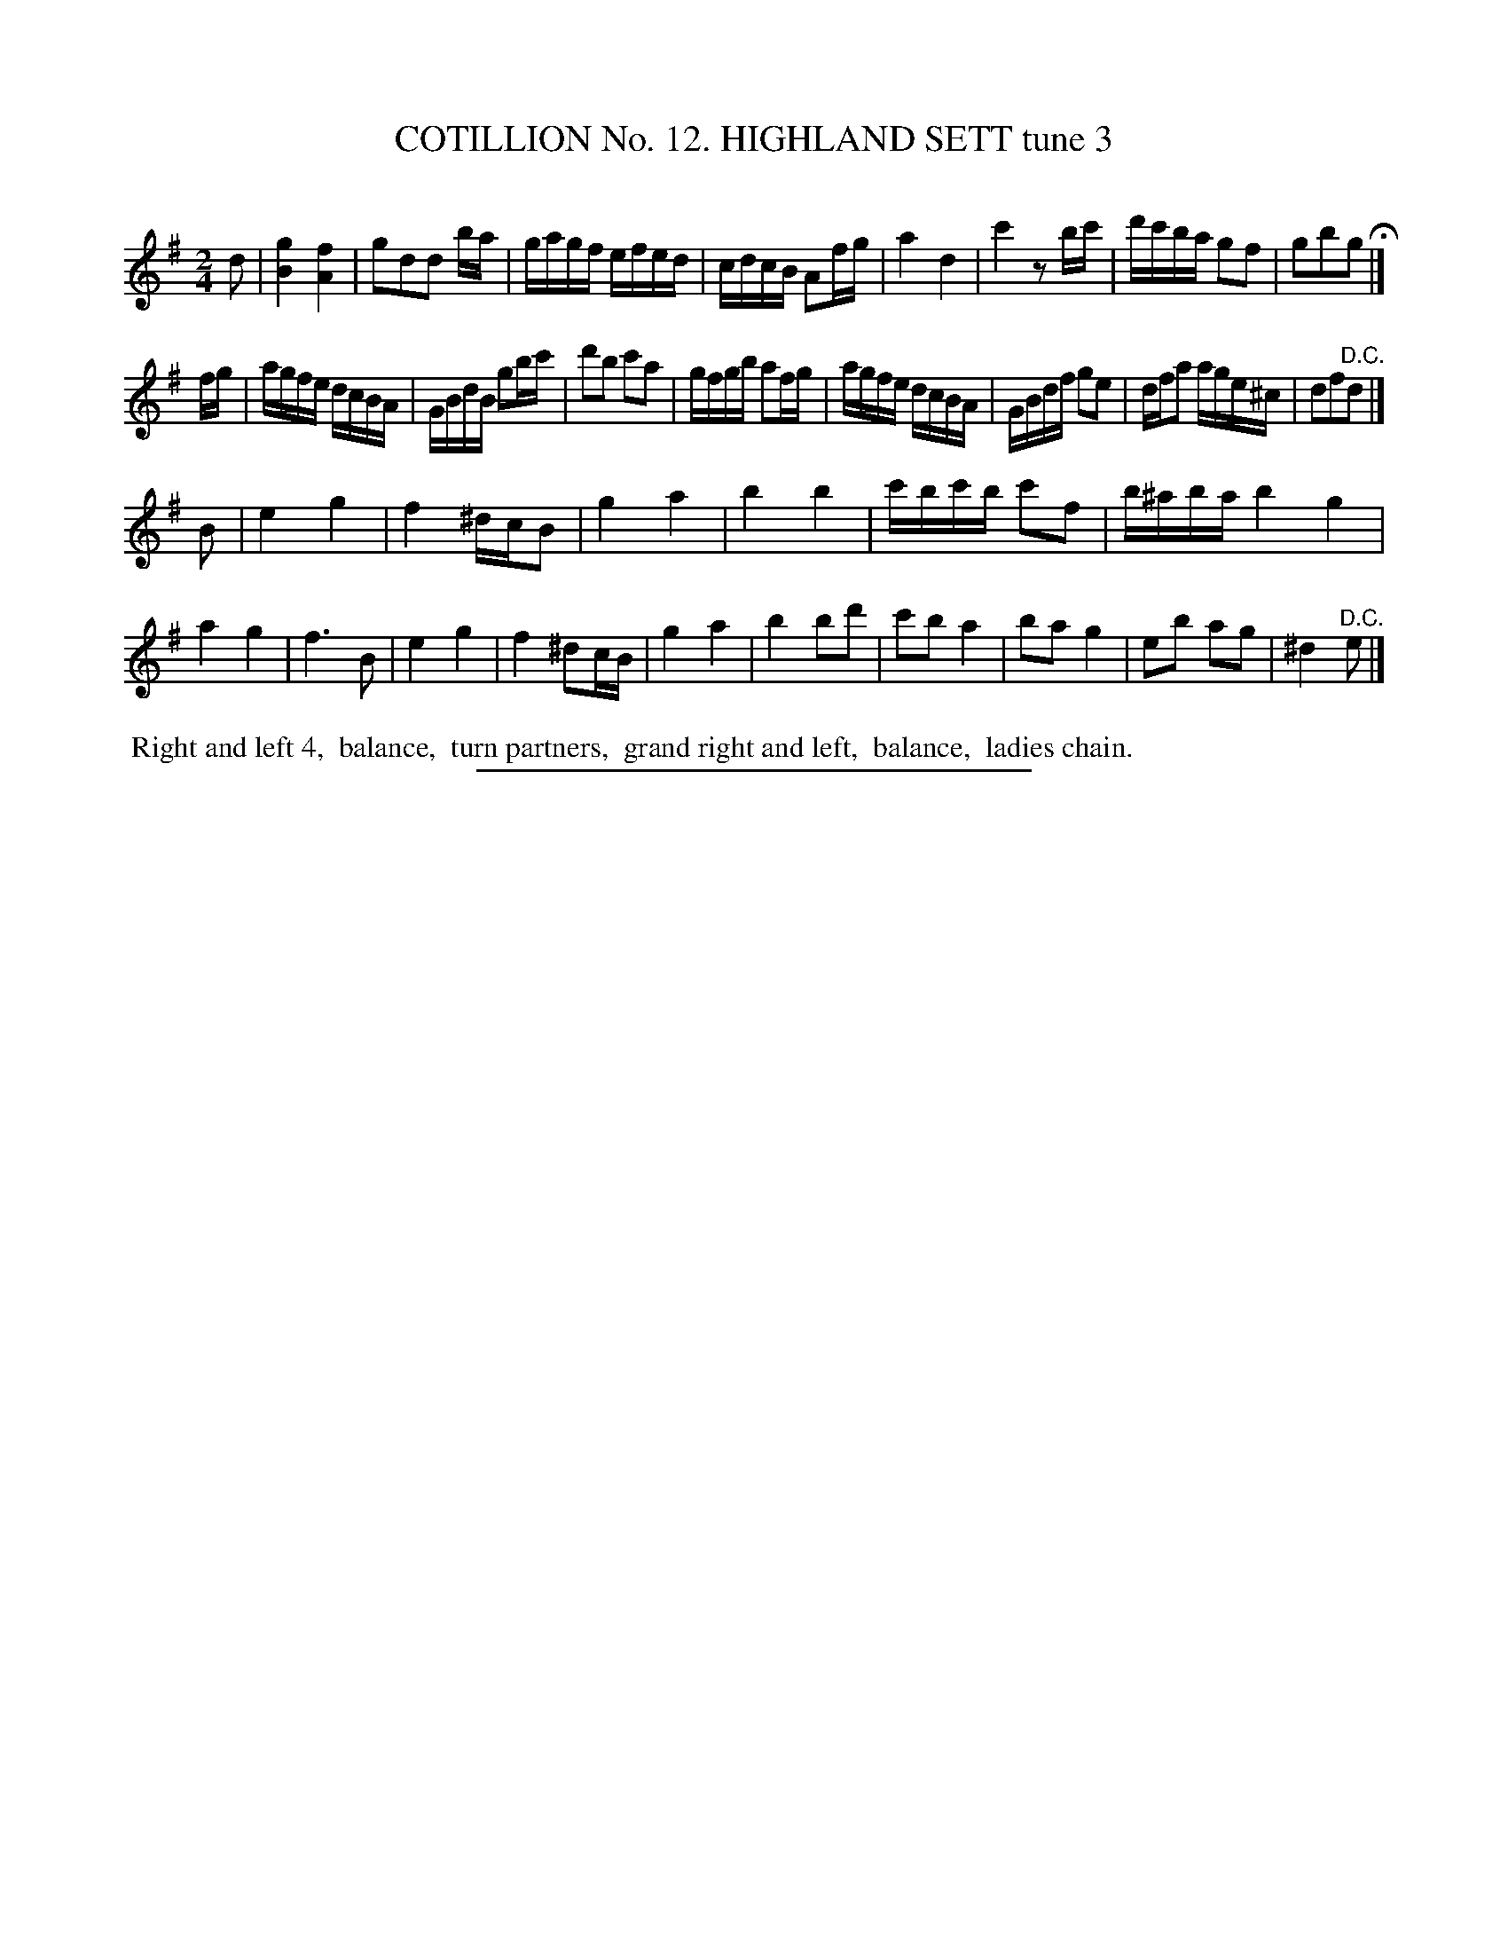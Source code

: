 X: 31003
T: COTILLION No. 12. HIGHLAND SETT tune 3
C:
%R: reel
B: Elias Howe "The Musician's Companion" Part 3 1844 p.100 #3
S: http://imslp.org/wiki/The_Musician's_Companion_(Howe,_Elias)
Z: 2015 John Chambers <jc:trillian.mit.edu>
M: 2/4
L: 1/16
K: G
% - - - - - - - - - - - - - - - - - - - - - - - - - - - - -
d2 |\
[g4B4] [f4A4] | g2d2d2 ba | gagf efed | cdcB A2fg |\
a4 d4 | c'4 z2bc' | d'c'ba g2f2 | g2b2g2 H|]
fg |\
agfe dcBA | GBdB g2bc' | d'2b2 c'2a2 | gfgb a2fg |\
agfe dcBA | GBdf g2e2 | dfa2 age^c | d2f2"^D.C."d2 |]
B2 |\
e4 g4 | f4 ^dcB2 | g4 a4 | b4 b4 |\
c'bc'b c'2f2 | b^aba b4g4 | a4 g4 | f6 B2 |\
e4 g4 | f4 ^d2cB | g4 a4 | b4 b2d'2 |\
c'2b2 a4 | b2a2 g4 | e2b2 a2g2 | ^d4 "^D.C."e2 |]
% - - - - - - - - - - Dance description - - - - - - - - - -
%%begintext align
%% Right and left 4,
%% balance,
%% turn partners,
%% grand right and left,
%% balance,
%% ladies chain.
%%endtext
% - - - - - - - - - - - - - - - - - - - - - - - - - - - - -
%%sep 1 1 300
